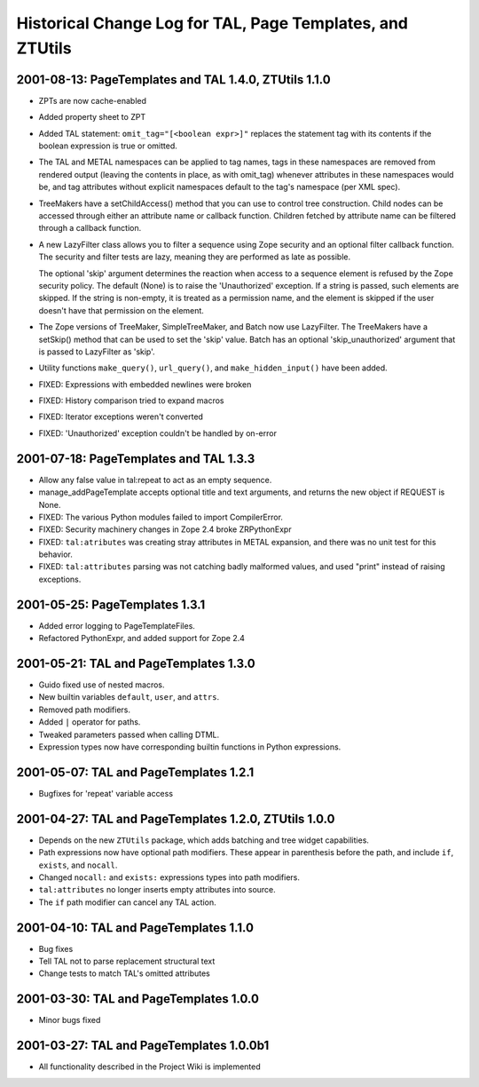 ============================================================
 Historical Change Log for TAL, Page Templates, and ZTUtils
============================================================

.. From https://github.com/zopefoundation/zpt-docs/blob/master/src/ChangeLog.stx

2001-08-13: PageTemplates and TAL 1.4.0, ZTUtils 1.1.0
======================================================

- ZPTs are now cache-enabled

- Added property sheet to ZPT

- Added TAL statement: ``omit_tag="[<boolean expr>]"`` replaces the
  statement tag with its contents if the boolean expression is
  true or omitted.

- The TAL and METAL namespaces can be applied to tag names, tags in
  these namespaces are removed from rendered output (leaving the
  contents in place, as with omit_tag) whenever attributes in these
  namespaces would be, and tag attributes without explicit namespaces
  default to the tag's namespace (per XML spec).

- TreeMakers have a setChildAccess() method that you can use to
  control tree construction. Child nodes can be accessed through
  either an attribute name or callback function. Children fetched by
  attribute name can be filtered through a callback function.

- A new LazyFilter class allows you to filter a sequence using Zope
  security and an optional filter callback function. The security and
  filter tests are lazy, meaning they are performed as late as
  possible.

  The optional 'skip' argument determines the reaction when access to
  a sequence element is refused by the Zope security policy. The
  default (None) is to raise the 'Unauthorized' exception. If a string
  is passed, such elements are skipped. If the string is non-empty, it
  is treated as a permission name, and the element is skipped if the
  user doesn't have that permission on the element.

- The Zope versions of TreeMaker, SimpleTreeMaker, and Batch now use
  LazyFilter. The TreeMakers have a setSkip() method that can be used
  to set the 'skip' value. Batch has an optional 'skip_unauthorized'
  argument that is passed to LazyFilter as 'skip'.

- Utility functions ``make_query()``, ``url_query()``, and
  ``make_hidden_input()`` have been added.

- FIXED: Expressions with embedded newlines were broken

- FIXED: History comparison tried to expand macros

- FIXED: Iterator exceptions weren't converted

- FIXED: 'Unauthorized' exception couldn't be handled by on-error


2001-07-18: PageTemplates and TAL 1.3.3
=======================================

* Allow any false value in tal:repeat to act as an empty sequence.

* manage_addPageTemplate accepts optional title and text
  arguments, and returns the new object if REQUEST is None.

* FIXED: The various Python modules failed to import CompilerError.

* FIXED: Security machinery changes in Zope 2.4 broke ZRPythonExpr

* FIXED: ``tal:atributes`` was creating stray attributes in METAL
  expansion, and there was no unit test for this behavior.

* FIXED: ``tal:attributes`` parsing was not catching badly malformed
  values, and used "print" instead of raising exceptions.

2001-05-25: PageTemplates 1.3.1
===============================

* Added error logging to PageTemplateFiles.

* Refactored PythonExpr, and added support for Zope 2.4

2001-05-21: TAL and PageTemplates 1.3.0
=======================================

* Guido fixed use of nested macros.

* New builtin variables ``default``, ``user``, and ``attrs``.

* Removed path modifiers.

* Added ``|`` operator for paths.

* Tweaked parameters passed when calling DTML.

* Expression types now have corresponding builtin functions in
  Python expressions.

2001-05-07: TAL and PageTemplates 1.2.1
=======================================

* Bugfixes for 'repeat' variable access

2001-04-27: TAL and PageTemplates 1.2.0, ZTUtils 1.0.0
======================================================

* Depends on the new ``ZTUtils`` package, which adds batching and
  tree widget capabilities.

* Path expressions now have optional path modifiers.  These
  appear in parenthesis before the path, and include ``if``,
  ``exists``, and ``nocall``.

* Changed ``nocall:`` and ``exists:`` expressions types into path modifiers.

* ``tal:attributes`` no longer inserts empty attributes into
  source.

* The ``if`` path modifier can cancel any TAL action.

2001-04-10: TAL and PageTemplates 1.1.0
=======================================

* Bug fixes

* Tell TAL not to parse replacement structural text

* Change tests to match TAL's omitted attributes

2001-03-30: TAL and PageTemplates 1.0.0
=======================================

* Minor bugs fixed

2001-03-27: TAL and PageTemplates 1.0.0b1
=========================================

* All functionality described in the Project Wiki is implemented
